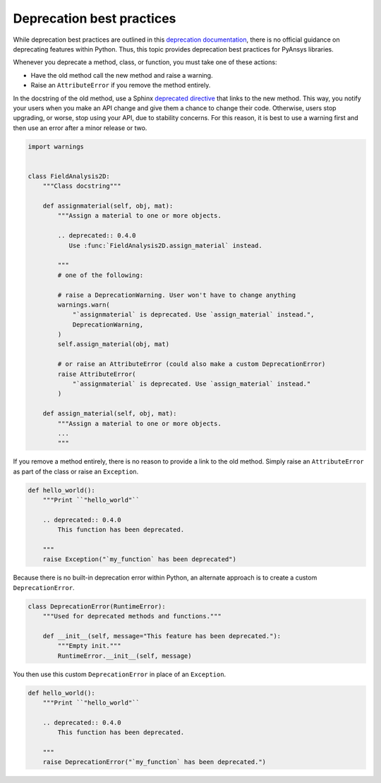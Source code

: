 Deprecation best practices
==========================

While deprecation best practices are outlined in 
this `deprecation documentation <https://deprecation.readthedocs.io/>`_,
there is no official guidance on deprecating features within Python.
Thus, this topic provides deprecation best practices for PyAnsys
libraries. 

Whenever you deprecate a method, class, or function, you must take one of
these actions:

- Have the old method call the new method and raise a warning.
- Raise an ``AttributeError`` if you remove the method entirely.

In the docstring of the old method, use a Sphinx `deprecated directive
<https://www.sphinx-doc.org/en/master/usage/restructuredtext/directives.html#directive-deprecated>`_
that links to the new method. This way, you notify your users when you make
an API change and give them a chance to change their code. Otherwise,
users stop upgrading, or worse, stop using your API, due to stability concerns.
For this reason, it is best to use a warning first and then use an error after
a minor release or two.

.. code:: python

    import warnings


    class FieldAnalysis2D:
        """Class docstring"""

        def assignmaterial(self, obj, mat):
            """Assign a material to one or more objects.

            .. deprecated:: 0.4.0
               Use :func:`FieldAnalysis2D.assign_material` instead.

            """
            # one of the following:

            # raise a DeprecationWarning. User won't have to change anything
            warnings.warn(
                "`assignmaterial` is deprecated. Use `assign_material` instead.",
                DeprecationWarning,
            )
            self.assign_material(obj, mat)

            # or raise an AttributeError (could also make a custom DeprecationError)
            raise AttributeError(
                "`assignmaterial` is deprecated. Use `assign_material` instead."
            )

        def assign_material(self, obj, mat):
            """Assign a material to one or more objects.
            ...
            """


If you remove a method entirely, there is no reason to provide a link to the old
method. Simply raise an ``AttributeError`` as part of the class or raise an ``Exception``.

.. code:: python

    def hello_world():
        """Print ``"hello_world"``

        .. deprecated:: 0.4.0
            This function has been deprecated.

        """
        raise Exception("`my_function` has been deprecated")

Because there is no built-in deprecation error within Python, an alternate
approach is to create a custom ``DeprecationError``.

.. code:: python

    class DeprecationError(RuntimeError):
        """Used for deprecated methods and functions."""

        def __init__(self, message="This feature has been deprecated."):
            """Empty init."""
            RuntimeError.__init__(self, message)

You then use this custom ``DeprecationError`` in place of an ``Exception``.

.. code:: python

    def hello_world():
        """Print ``"hello_world"``

        .. deprecated:: 0.4.0
            This function has been deprecated.

        """
        raise DeprecationError("`my_function` has been deprecated.")
